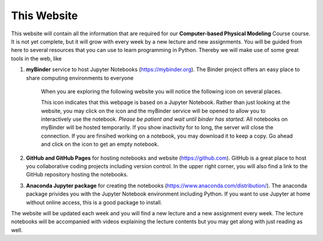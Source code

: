 .. Lecture 1 documentation master file, created by
   sphinx-quickstart on Tue Mar 31 09:23:39 2020.
   You can adapt this file completely to your liking, but it should at least
   contain the root `toctree` directive.

.. |Substitution Name| image:: https://img.shields.io/badge/launch-full%20binder-red.svg
  :target: https://mybinder.org/v2/gh/fcichos/website/master?urlpath=lab/tree/source/notebooks/Intro/Empty.ipynb
  :width: 100
  :alt: Alternative text
  

This Website
============

This website will contain all the information that are required for our **Computer-based Physical Modeling** Course course. It is not yet complete, but it will grow with every week by a new lecture and new assignments. You will be guided from here to several resources that you can use to learn programming in Python. Thereby we will make use of some great tools in the web, like


1. **myBinder** service to host Jupyter Notebooks (https://mybinder.org). The Binder project offers an easy place to share computing environments to everyone

    .. image:: img/binder.png
       :width: 600px
       :alt: binder screen
       :align: center

    When you are exploring the following website you will notice the following icon on several places. 

    |Substitution Name|

    This icon indicates that this webpage is based on a Jupyter Notebook. Rather than just looking at the website, you may click on the icon and the myBinder service will be opened to allow you to interactively use the notebook. *Please be patient and wait until binder has started.*  All notebooks on myBinder will be hosted temporarily. If you show inactivity for to long, the server will close the connection. If you are finsihed working on a notebook, you may download it to keep a copy. Go ahead and click on the icon to get an empty notebook.

2. **GitHub and GitHub Pages** for hosting notebooks and website (https://github.com). GitHub is a great place to host you collaborative coding projects including version control. In the upper right corner, you will also find a link to the GitHub repository hosting the notebooks. 

.. image:: img/github.png
   :width: 600px
   :alt: github screen
   :align: center
   
   
3. **Anaconda Jupyter package** for creating the notebooks (https://www.anaconda.com/distribution/). The anaconda package privides you with the Jupyter Notebook environment including Python. If you want to use Jupyter at home without online access, this is a good package to install. 

.. image:: img/anaconda.png
   :width: 600px
   :alt: anaconda screen
   :align: center
    
The website will be updated each week and you will find a new lecture and a new assignment every week. The lecture notebooks will be accompanied with videos explaining the lecture contents but you may get along with just reading as well.     


